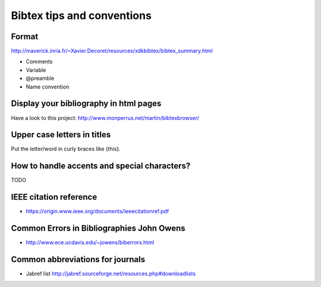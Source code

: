Bibtex tips and conventions
===========================

Format
------

http://maverick.inria.fr/~Xavier.Decoret/resources/xdkbibtex/bibtex_summary.html

* Comments
* Variable
* @preamble
* Name convention

Display your bibliography in html pages
---------------------------------------

Have a look to this project: http://www.monperrus.net/martin/bibtexbrowser/

Upper case letters in titles
----------------------------

Put the letter/word in curly braces like {this}.


How to handle accents and special characters?
---------------------------------------------

TODO

IEEE citation reference
-----------------------

* https://origin.www.ieee.org/documents/ieeecitationref.pdf


Common Errors in Bibliographies John Owens
------------------------------------------

* http://www.ece.ucdavis.edu/~jowens/biberrors.html

Common abbreviations for journals
---------------------------------

* Jabref list http://jabref.sourceforge.net/resources.php#downloadlists

